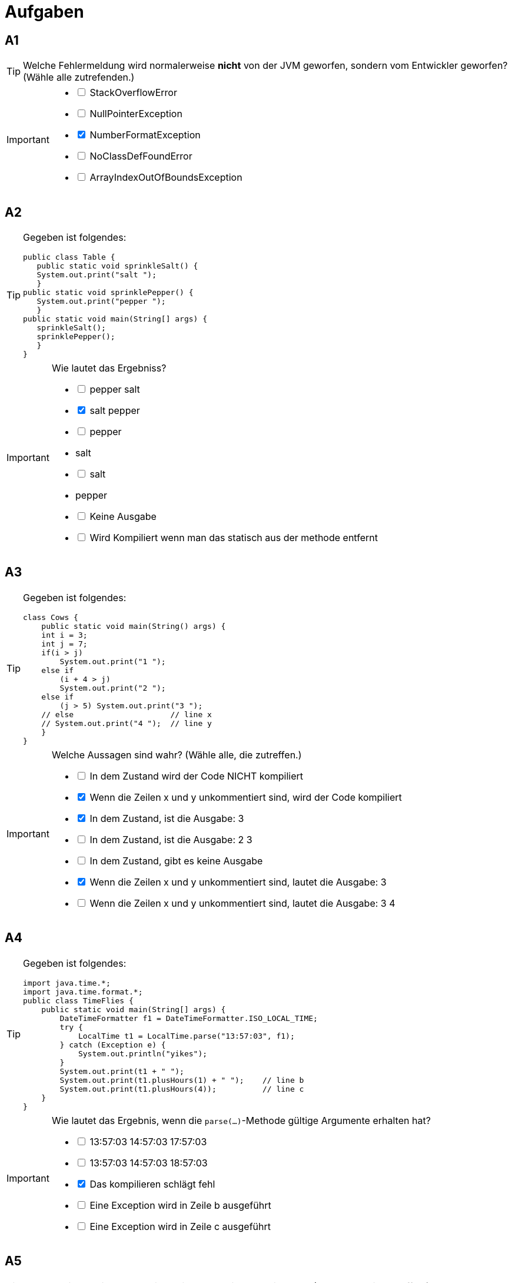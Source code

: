 = Aufgaben

== A1

[TIP]
====
Welche Fehlermeldung wird normalerweise *nicht* von der JVM geworfen, sondern vom Entwickler geworfen? (Wähle alle zutrefenden.)
====


[IMPORTANT]
====
[%interactive]

* [ ]  StackOverflowError
* [ ]  NullPointerException
* [x]  NumberFormatException
* [ ]  NoClassDefFoundError
* [ ]  ArrayIndexOutOfBoundsException
====


== A2

[TIP]
====
Gegeben ist folgendes:
[source,java]
-----------------
public class Table { 
   public static void sprinkleSalt() { 
   System.out.print("salt ");
   }
public static void sprinklePepper() { 
   System.out.print("pepper "); 
   } 
public static void main(String[] args) { 
   sprinkleSalt(); 
   sprinklePepper(); 
   } 
} 
-----------------
====


[IMPORTANT]
====
Wie lautet das Ergebniss?
[%interactive]

* [ ]  pepper salt
* [x]  salt pepper
* [ ]  pepper 
*      salt
* [ ]  salt 
*      pepper 
* [ ]  Keine Ausgabe 
* [ ]  Wird Kompiliert wenn man das statisch aus der methode entfernt
====

== A3

[TIP]
====
Gegeben ist folgendes:
[source,java]
-----------------
class Cows { 
    public static void main(String() args) { 
    int i = 3; 
    int j = 7; 
    if(i > j) 
        System.out.print("1 "); 
    else if
        (i + 4 > j) 
        System.out.print("2 "); 
    else if
        (j > 5) System.out.print("3 "); 
    // else                     // line x 
    // System.out.print("4 ");  // line y 
    } 
}  
-----------------
====


[IMPORTANT]
====
Welche Aussagen sind wahr? (Wähle alle, die zutreffen.)
[%interactive]

* [ ]  In dem Zustand wird der Code NICHT kompiliert
* [x]  Wenn die Zeilen x und y unkommentiert sind, wird der Code kompiliert
* [x]  In dem Zustand, ist die Ausgabe: 3 
* [ ]  In dem Zustand, ist die Ausgabe: 2 3 
* [ ]  In dem Zustand, gibt es keine Ausgabe 
* [x]  Wenn die Zeilen x und y unkommentiert sind, lautet die Ausgabe: 3
* [ ]  Wenn die Zeilen x und y unkommentiert sind, lautet die Ausgabe: 3 4
====

== A4

[TIP]
====
Gegeben ist folgendes:
[source,java]
-----------------
import java.time.*; 
import java.time.format.*;
public class TimeFlies {
    public static void main(String[] args) {
        DateTimeFormatter f1 = DateTimeFormatter.ISO_LOCAL_TIME; 
        try {
            LocalTime t1 = LocalTime.parse("13:57:03", f1); 
        } catch (Exception e) { 
            System.out.println("yikes"); 
        } 
        System.out.print(t1 + " "); 
        System.out.print(t1.plusHours(1) + " ");    // line b 
        System.out.print(t1.plusHours(4));          // line c 
    } 
} 
-----------------
====


[IMPORTANT]
====
Wie lautet das Ergebnis, wenn die `parse(...)`-Methode gültige Argumente erhalten hat?
[%interactive]

* [ ]  13:57:03 14:57:03 17:57:03
* [ ]  13:57:03 14:57:03 18:57:03
* [x]  Das kompilieren schlägt fehl 
* [ ]  Eine Exception wird in Zeile b ausgeführt  
* [ ]  Eine Exception wird in Zeile c ausgeführt
====

== A5

[TIP]
====
Welches sind gültige Deklarationen innerhalb einer Schnittstelle? (Wähle alle, die zutreffen.)
====


[IMPORTANT]
====
[%interactive]

* [x]  `static long shanks = 343;`
* [ ]  `protected static short timer = 22;`
* [ ]  `private short hop = 23;`
* [ ]  `final int stuffIt(short top);`
* [x]  `public void doMore(long bow);`
* [ ]  `static byte doMore(double trouble);`
====

== A6

[TIP]
====
Gegeben ist folgendes:
[source,java]
-----------------
public class OrtegorumFunction {
    public int computeDiscontinuous(int x) {
        int r = 1; 
        r += x; 
        if ((x > 4) && (x < 10)) {
            r += 2 * x; 
        } else (x <= 4) {
            r += 3 * x; 
        } else ( r += 4 * x; 
        } 
        r += 5 * x; 
        return r; 
    } 
    public static void main(String [] args) {
        OrtegorumFunction o = new OrtegorumFunction(); 
        System.out.println("OF(11) is: " + o.computeDiscontinuous(11)); 
    } 
} 
-----------------
====


[IMPORTANT]
====

Wie lautet das Ergebnis?
[%interactive]

* [ ]  OF(11) ist: 45
* [ ]  OF(11) ist: 56
* [ ]  OF(11) ist: 89  
* [ ]  OF(11) is: 111  
* [x]  Kompilierung schlägt fehl
* [ ]  Eine Exception wird zur Laufzeit ausgelöst
====

== A7

[TIP]
====
Gegeben ist folgendes:
[source,java]
-----------------
import java.util.*; 
class AL { 
    public static void main(String[] args) { 
        List<Long> longs = new ArrayList<>(); 
        longs.add(new Long(1)); 
        longs.add(2L); 
        longs.add(new Long("3")); 
        longs.add(4L); 
        longs.remove(2); 
        System.out.println(longs); 
    }
} 
-----------------
====


[IMPORTANT]
====

Wie lautet das Ergebnis?
[%interactive]

* [x]  [1, 2, 4]
* [ ]  [1, 3, 4] 
* [ ]  [4, 3, 1]   
* [ ]  [4, 2, 1]   
* [ ]  Kompilierung schlägt fehl
* [ ]  Eine Exception wird zur Laufzeit ausgelöst
====

== A8

[TIP]
====
Gegeben ist folgendes:
[source,java]
-----------------
int k = 2; 
outer: 
    while (true) { 
        ++k; 
        inner: 
            for (int j = 6; j > 2; j--) { 
                k = 8 - j; 
                if (j == 3) 
                    continue inner; 
                break outer; 
            } 
            continue outer; 
    } 
    System.out.println(k); 

-----------------
====


[IMPORTANT]
====
Wie lautet das Ergebnis?
[%interactive]

* [x]  2
* [ ]  3 
* [ ]  5   
* [ ]  6   
* [ ]  Kompilierung schlägt fehl
====

== A9

[TIP]
====
Gegeben ist folgendes:
[source,java]
-----------------
public class Abakus {
    public static void main(String[] args) { 
        System.out.println(-7 + 4 * 2 - 5); 
    }
} 
-----------------
====


[IMPORTANT]
====
Wie lautet das Ergebnis?
[%interactive]

* [ ]  -27
* [ ]  -11 
* [ ]  -6   
* [x]  -4   
* [ ]  9
* [ ]  Die Ausgabe ist nicht vorhersehbar
====

== A10

[TIP]
====
Gegeben ist folgendes:
[source,java]
-----------------
class Fuel { 
    int getRating() { return 41; } 
} 
class AlternateFuel extends Fuel { 
    int getRating() { return 42; } 
} 
class BioDiesel2 extends AlternateFuel { 
    public static void main(String[] args) { 
        new BioDiesel2().go(); 
    } 
    void go() { 
        System.out.println(super.getRating());       // #1 
        System.out.println(super.super.getRating()); // #2 
    } 
}  
-----------------
====


[IMPORTANT]
====

Wie lautet das Ergebnis?
[%interactive]

* [ ]  42
* [ ]  4241 
* [ ]  4242   
* [ ]  Eine Exception wird zur Laufzeit ausgelöst   
* [ ]  Die Kompilierung schlägt nur aufgrund eines Fehlers in Zeile #1 fehl
* [x]  Die Kompilierung schlägt nur aufgrund eines Fehlers in Zeile #2 fehl
* [ ]  Die Kompilierung schlägt aufgrund von Fehlern in beiden Zeilen #1 und #2 fehl
====

== A11

[TIP]
====
Gegeben ist folgendes:
[source,java]
-----------------
class Zippy {
 String[] x; 
 int[] a [] = {{1,2}, {1}}; //3
 Object c = new long[4];    //4
 Object[] d = x;            //5
}  
-----------------
====


[IMPORTANT]
====

Wie lautet das Ergebnis?
[%interactive]

* [x]  Die Kompilierung ist erfolgreich
* [ ]  Die Kompilierung schlägt nur aufgrund eines Fehlers in Zeile 3 fehl 
* [ ]  Die Kompilierung schlägt nur aufgrund eines Fehlers in Zeile 4 fehl   
* [ ]  Die Kompilierung schlägt nur aufgrund eines Fehlers in Zeile 5 fehl  
* [ ]  Die Kompilierung schlägt aufgrund von Fehlern in den Zeilen 3 und 5 fehl
* [ ]  Die Kompilierung schlägt aufgrund von Fehlern in den Zeilen 3, 4, und 5 fehl

====

== A12

[TIP]
====
Gegeben ist folgendes:
[source,java]
-----------------
public class OompahLoompah { 
 public static void main(String [] args) { 
     final StringBuilder str = new StringBuilder("I good! "); 
     str.insert(2, "look ").append("and nice"); 
     str.insert(str.length(), "!!!"); 
     str.delete(str.length() - 2, str.length()); 
     System.out.print(str.toString().trim()); 
 }
}   
-----------------
====


[IMPORTANT]
====

Wie lautet das Ergebnis?
[%interactive]

* [ ]  I look good! and nice!!!
* [ ]  I look good! and nice!! 
* [x]  I look good! and nice!   
* [ ]  Ilookgood! andnice!  
* [ ]  Eine Exception tritt zur Laufzeit auf
* [ ]  Die Kompilierung schlägt fehl

====

== A13

[TIP]
====
Gegeben ist folgendes:
[source,java]
-----------------
public class Test {
 public static void main(String [] args) {
     int I = 1; 
     do while ( I < 1 ) 
         System.out.print("I is " + I); 
     while ( I > 1 ) ; 
 } 
} 
-----------------
====


[IMPORTANT]
====

Wie lautet das Ergebnis?
[%interactive]

* [ ]  I is 1
* [ ]  I is 1 I is 1 
* [x]  Es wird keine Ausgabe erzeugt   
* [ ]  Die Kompilierung schlägt fehl  
* [ ]  I is 1 I is 1 I is 1 in einer Endlosschleife 

====

== A14

[TIP]
====
Welches sind gültige Variablendeklarationen?
====


[IMPORTANT]
====
Wähle alle, die zutreffen.
[%interactive]

* [x]  `int $x;`
* [ ]  `int 123;`
* [x]  `int _123;` 
* [ ]  `int #dim;`
* [ ]  `int %percent;`
* [ ]  `int *divide;`
* [x]  `int central_sales_region_Summer_2005_gross_sales;`

====

== A15

[TIP]
====
Gegeben ist folgendes:
[source,java]
-----------------
import java.util.function.Predicate; 
public class MoreSheep { 
    static boolean b = false; 
    public static void main(String [] args) {
        MoreSheep s = new MoreSheep();  
        s.go(x -> b == false);        // line A 
        s.go(x -> adder(4, 2) >= 6);  // line B 
        s.go(x -> b = true);          // line C 
        s.go(x -> adder(3, 2) < 4);   // line D 
    } 
    void go(Predicate<MoreSheep> e) {
        MoreSheep s2 = new MoreSheep(); 
        if(e.test(s2)) 
            System.out.print("true "); 
        else 
            System.out.print("false "); 
    } 
    static int adder(int x, int y) {
        return x + y; 
    } 
}  
-----------------
====

[IMPORTANT]
====

Wie lautet das Ergebniss?
[%interactive]

* [x]  `true true true false`
* [ ]  `true true false false`
* [ ]  `false true true false` 
* [ ]  `false true false false`
* [ ]  In den Zeilen A-D liegt mindestens ein Compiler-Fehler vor 
* [ ]  Eine Exception tritt zur Laufzeit auf  

====

== A16

[TIP]
====
Gegeben ist folgendes:
[source,java]
-----------------
public class TestStr {
 public static void main(String [] args) {
     String s1 = "bing "; 
     String s2 = "bang "; 
     s1 = s1.concat("boom "); 
     String s3 = "bamm "; 
     s3.concat("bamm "); 
     System.out.println(s1 + s2 + s3); 
 } 
} 
-----------------
====

[IMPORTANT]
====

Wie lautet das Ergebniss?
[%interactive]

* [x]  `bing boom bang bamm`
* [ ]  `boom bing bang bamm bamm`
* [ ]  `bing boom bang bamm bamm`
* [ ]  Die Kompilierung schlägt fehl  
* [ ]  Eine Exception tritt zur Laufzeit auf 

====

== A17

[TIP]
====
Gegeben ist folgendes:
[source,java]
-----------------
public class MyProgram {
 public static void main(String args []) {
     try { 
         System.out.print("Hello world "); 
     } 
     finally { 
         System.out.println("Finally executing "); 
     } 
 } 
}  
-----------------
====

[IMPORTANT]
====

Wie lautet das Ergebniss?
[%interactive]

* [ ]  Die Kompilierung schlägt fehl 
* [ ]  Eine Exception tritt zur Laufzeit auf 
* [ ]  `Hello world`
* [x]  `Hello world Finally executing`
* [ ]  `Finally executing Hello world`

====

== A18

[TIP]
====
Gegeben ist folgendes:
[source,java]
-----------------
public class Ouch {
 public static void main(String [] args) {
     new Ouch().bleh(); 
 } 
 public void bleh() {
     for (int i = 0; i < 10; i++) {
         int f = 4; 
         String name = "Bob - "; 
         if (i > 7) f++; 
     else f += 2; 
     } 
 System.out.println(name + f); 
 } 
} 
-----------------
====

[IMPORTANT]
====

Wie lautet das Ergebniss?
[%interactive]

* [ ]  `Bob - 6`
* [ ]  `Bob - 7`
* [ ]  `Bob - 16`   
* [ ]  `Bob - 22`
* [x]  Die Kompilierung schlägt fehl 

====

== A19

[TIP]
====
Gegeben ist folgendes:
[source,java]
-----------------
public class Tipsy { 
    public static void main(String [] args) {
        StringBuilder sb1 = new StringBuilder("sb1"); 
        StringBuilder sb2 = sb1.append("x"); 
        if(sb1.equals(sb2)) System.out.print("e1 "); 
        StringBuilder sb3 = sbl.append("y"); 
        if(sb3.equals(sb2)) System.out.print("e2 "); 
    } 
} 
-----------------
====

[IMPORTANT]
====

Wie lautet das Ergebniss?
[%interactive]

* [ ]  Keine Ausgabe 
* [ ]  `el`
* [ ]  `e2`
* [x]  `el1 e2`
* [ ]  Die Kompilierung schlägt fehl 
* [ ]  Eine Exception tritt zur Laufzeit auf 

====

== A20

[TIP]
====
Welche Aussagen sind wahr?
====

[IMPORTANT]
====

Wähle alle, die zutreffen.
[%interactive]

* [x]  Private Methoden können in Unterklassen nicht überschrieben werden 
* [x]  Alle Klassen in Java können höchstens eine Klasse erweitern  
* [ ]  Alle Schnittstellen in Java können höchstens eine Schnittstelle erweitern    
* [ ]  Alle Schnittstellen in Java können mehrere Schnittstellen erweitern  
* [x]  Es ist möglich, Methoden in einer Klasse zu überschreiben, ohne eine andere Klasse zu erweitern 
* [ ]  Es ist möglich, eine Klasse, die über Standardzugriff verfügt, in einem anderen Paket zu erweitern, als in dem es deklariert ist 

====

== A21

[TIP]
====
Gegeben ist folgendes:
[source,java]
-----------------
public class Daring { 
    static void jumper() { 
        try { 
            throw new Exception(); 
        } finally { 
            System.out.println("finally"); 
        }
    } 
    public static void main(String[] args) { 
        try { 
            jumper(); 
        } catch (Exception e) { 
            System.out.println("jump exc"); 
        } 
    } 
} 
-----------------
====

[IMPORTANT]
====

Wie lautet das Ergebniss?
[%interactive]

* [ ]  `finally`
* [ ]  `jump exc`
* [ ]  `finally jump exc`
* [x]  Die Kompilierung schlägt fehl 
* [ ]  Eine nicht erfasste Exception wird zur Laufzeit ausgelöst 

====

== A22

[TIP]
====
Gegeben ist folgendes:
[source,java]
-----------------
class Jumps { 
    public static void main(String [] args) { 
        Wooper w = new Wooper(); 
        System.out.print(w.jump(5) + " "); 
        w.printJumps(5); 
    } 
} 
class Wooper {
    public int jump(int i) {
        System.out.print(printJumps(i++) + " "); return i; 
    } 
    private int printJumps(int i) {
        System.out.print("Jump: " + i++ + " "); return i; 
    } 
} 
-----------------
====

[IMPORTANT]
====
Wie lautet das Ergebniss?
[%interactive]

* [ ]  Jump: 6 6 6 Jump: 6  
* [ ]  Jump: 5 5 6 Jump: 5   
* [ ]  Jump: 5 6 6 Jump: 5    
* [x]  Die Kompilierung schlägt fehl 
* [ ]  Eine Exception tritt zur Laufzeit auf 

====

== A23

[TIP]
====
Welche Vorteile bietet die Verwendung von Java in großen Anwendungen?
====

[IMPORTANT]
====

Wähle alle, die zutreffen.
[%interactive]

* [x]  Klassen können Daten kapseln 
* [ ]  Variablen sind in Java unveränderlich  
* [x]  Java-Klassendateien bieten gute Sicherheit    
* [x]  Java-Anwendungen können über JVMs kommunizieren 
* [ ]  Java garantiert, dass keine Speicherüberläufe auftreten können

====

== A24

[TIP]
====
Gegeben ist folgendes:
[source,java]
-----------------
public class Slicer {
    public static void main(String[] args) {
        int[] primes = {1, 2, 3, 5, 7, 11, 13, 17}; 
        int[] reverse = {0, 0, 0, 0, 0, 0, 0, 0 }; 
        int sum = 0; 
        int pos = 0; 
        for(primes: int x) {
            sum = sum + x; 
            reverse[7 - pos] = x; 
            pos++; 
        } 
        System.out.println(sum + " " + reverse[0]); 
    } 
} 
-----------------
====

[IMPORTANT]
====

Wie lautet das Ergebniss?
[%interactive]

* [ ]  Ausgabe von `17 1`
* [ ]  Ausgabe vn `17 17`
* [ ]  Ausgabe von `59 1`
* [ ]  Ausgabe von `59 17`
* [x]  Die Kompilierung schlägt fehl 
* [ ]  Eine Exception tritt zur Laufzeit auf 

====

== A25

[TIP]
====
Gegeben ist folgendes:
[source,java]
-----------------
interface Hero { 
    default String m1() { return "m1 "; }   // Zeile A
} 
public class Xmen implements Hero { 
    String m1() { return "m1 over "; }      // Zeile B
    public static void main(String[] args) { 
        Xmen n = new Xmen(); 
        n.go(n); 
    } 
    void go(Xmen n) { 
        System.out.print(n.m1());           // Zeile C
        System.out.print(Hero.super.m1());  // Zeile D
        System.out.println(); 
    } 
} 
-----------------
====

[IMPORTANT]
====

Wie lautet das Ergebniss? (Wähle alle gültigen Antworten.)
[%interactive]

* [ ]  Ausgabe von `ml ml`
* [ ]  Ausgabe von `ml over ml`
* [ ]  Ausgabe von `ml over ml over`
* [ ]  Kompilerfehler in Zeile A
* [x]  Kompilerfehler in Zeile B
* [ ]  Kompilerfehler in Zeile C
* [ ]  Kompilerfehler in Zeile D


====

== A26

[TIP]
====
Gegeben ist folgendes:
[source,java]
-----------------
class Battery { 
    static int x = 1; 
    public static void main(String[] args) throws Throwable { 
        try { 
            if(x == 1) throw new Throwable(); 
            System.out.println("try "); 
        } catch (Exception e) { 
            System.out.println("exc "); 
        } finally { 
            System.out.println("fin "); 
        } 
    } 
} 
-----------------
====

[IMPORTANT]
====
Wie lautet das Ergebniss?
[%interactive]

* [ ]  `try`
* [ ]  `try fin`
* [ ]  `exc fin`  
* [x]  `fin` gefolgt von einer Laufzeit-Exeption    
* [ ]  exc fin gefolgt von einer Laufzeit-Exeption     
* [ ]  Die Kompilierung schlägt fehl   
====

== A27

[TIP]
====
Gegeben ist folgendes:
[source,java]
-----------------
class Input {
    public static void main(String[] args) { 
        String s = "-"; 
        try { 
            doMath(args[0]); 
            s += "t "; // line 6 
        } 
        finally { System.out.println(s += "f "); } 
    } 
    public static void doMath(String a) { 
        int y = 7 / Integer.parselnt(a); 
    } 
} 
-----------------
und die Befehlszeilenaufrufe:

java Input 

java Input 0 
====

[IMPORTANT]
====
Welche Aussagen sind wahr? (Wähle alle gültigen Antworten.)
[%interactive]

* [x]  Zeile 6 wird genau null Mal ausgeführt
* [ ]  Zeile 6 wird genau ein Mal ausgeführt
* [ ]  Zeile 6 wird genau zwei Mal ausgeführt
* [ ]  Der finally-Block wird genau null Mal ausgeführt
* [ ]  Der finally-Block wird genau ein Mal ausgeführt
* [x]  Der finally-Block wird genau zwei Mal ausgeführt
* [ ]  Beide Aufrufe erzeugen die gleichen exceptions 
* [x]  Jeder Aufruf erzeugt eine andere exception
====

== A28

[TIP]
====
Gegeben ist folgendes:
[source,java]
-----------------
public class Rich { 
    String name; 
    Rich(String n) { name = n; } 
    public static void main(String[] args) {
        Rich r = new Rich("Tom"); 
        String s = "Hank"; 
        StringBuilder sb = new StringBuilder("Leo"); 
        System.out.println(r + " " + s + " " + sb); 
    } 
} 
-----------------
====

[IMPORTANT]
====
Welche Aussagen sind wahr? (Wähle alle gültigen Antworten.)
[%interactive]

* [ ]  Die Ausgabe könnte lauten: Ton Hank Leo
* [x]  Die Ausgabe könnte lauten: Rich @ 15db9742 Hank Leo
* [ ]  Dieser Code verwendet das Konzept der Kapselung
* [x]  Dieser Code verwendet das Konzept der Vererbung
* [ ]  Dieser Code verwendet das Konzept von Schnittstellen
* [ ]  Die Kompilierung schlägt fehl 
====

== A29

[TIP]
====
Welche Aussage deklariert ein Array und initialisiert es mit vier Zahlen? 
====
[IMPORTANT]
====
(Wähle alle, die zutreffen.)
[%interactive]

* [x]  int x [] = {1, 0, 2, 0};
* [ ]  int [] a = (0,1,2,3); 
* [ ]  int [4] array;
* [x]  int array [] = new int [4];
* [ ]  int a [] = new int(4); 
* [ ]  array a = new array(4); 
====

== A30

[TIP]
====
Gegeben ist folgendes:
[source,java]
-----------------
package xcom; 
public class A { 
    // code hier einfügen
} 

package xcom; 
public class B extends A { 
    public void doB() { System.out.println("B.doB"); }
} 

import xcom.B; 
class TestXcom {
    public static void main(String[] args) {
        B b = new B(); b.doB(); b.go(); 
    } 
} 
-----------------
====

[IMPORTANT]
====
Welche Methode (en), die bei "// code hier einfügen" eingefügt wird, ermöglichen die Kompilierung aller drei Dateien? (Wähle alle, die zutreffen.)
[%interactive]

* [ ]  void go() { System.out.println("a.go"); }
* [x]  public void go() { System.out.println("a.go"); }
* [ ]  private void go() { System.out.println("a.go"); } 
* [ ]  protected void go() { System.out.println("a.go"); } 
* [ ]  Keine von denen 
====

== A31

[TIP]
====
Gegeben ist folgendes:
[source,java]
-----------------
class Looping { 
    public static void main(String [] args) {
        int i = 5, j = 3; 
        do { 
            System.out.print(i + " " + j + " "); 
        } while (i++ == 5 || ++j == 3); 
    } 
} 
-----------------
====

[IMPORTANT]
====
Wie lautet das Ergebniss?
[%interactive]

* [ ]  5 3
* [x]  5 3 6 3
* [ ]  5 3 6 4   
* [ ]  Die Kompilierung schlägt fehl    
* [ ]  Eine Exception tritt zur Laufzeit auf 
====

== A32

[TIP]
====
Gegeben ist folgendes:
[source,java]
-----------------
import java.util.*; 
public class Ali { 
    public static void main(String[] args) { 
        List<Integer> a1 = new ArrayList<>(); 
        List<long> a2 = new ArrayList<>();      // zeile a 
        List<Ali> a3 = new ArrayList<>(); 
        List<String> a4 = new ArrayList<>(); 
        a1.add("42");                           // zeile b 
        a1.add(42);                             // zeile c 
        a3.add(new Ali()); 
        a4.add(Ali);                            // zeile d 
        a4.add("Ali");                          // zeile e 
    } 
}  
-----------------
====

[IMPORTANT]
====
Wie lautet das Ergebniss?
[%interactive]

* [x]  Die Kompilierung schlägt in zeile a fehl
* [x]  Die Kompilierung schlägt in zeile b fehl
* [ ]  Die Kompilierung schlägt in zeile c fehl
* [x]  Die Kompilierung schlägt in zeile d fehl
* [ ]  Die Kompilierung schlägt in zeile e fehl
* [ ]  Der Code wird kompiliert
====

== A33

[TIP]
====
Gegeben ist folgendes:
[source,java]
-----------------
class Mineral { } 
class Gem extends Mineral { } 
class Miner { 
    static int x = 7; 
    static String s = null; 
    public static void getWeight(Mineral m) { 
        int y = 0 / x; 
        System.out.print(s + " "); 
    } 
    public static void main(String[] args) { 
        Mineral[] ma = {new Mineral(), new Gem()}; 
        for(Object o : ma) 
            getWeight((Mineral) o); 
    } 
} 
-----------------
und die Befehlszeilenaufrufe:

java Miner diamond 
====

[IMPORTANT]
====
Wie lautet die Ausgabe?
[%interactive]

* [ ]  null 
* [x]  null null 
* [ ]  Eine ClassCastException wird ausgegeben
* [ ]  Eine NullPointerException wird ausgegeben
* [ ]  Eine NoClassDefFoundError wird ausgegeben
* [ ]  Eine ArithmeticException wird ausgegeben
* [ ]  Eine IllegalArgumentException wird ausgegeben 
* [ ]  Eine ArrayIndexOutOfBoundsException wird ausgegeben
====

== A34

[TIP]
====
Gegeben ist folgendes:
[source,java]
-----------------
public class Test {
 public static void main(String [] args) {
     int I = 1; 
     do while ( I < 1 ) 
         System.out.print("I is " + I); 
     while ( I > 1 ) ; 
 } 
} 
-----------------
====


[IMPORTANT]
====

Wie lautet das Ergebnis?
[%interactive]

* [ ]  I is 1
* [ ]  I is 1 I is 1 
* [x]  Es wird keine Ausgabe erzeugt   
* [ ]  Die Kompilierung schlägt fehl  
* [ ]  I is 1 I is 1 I is 1 in einer Endlosschleife 

====
